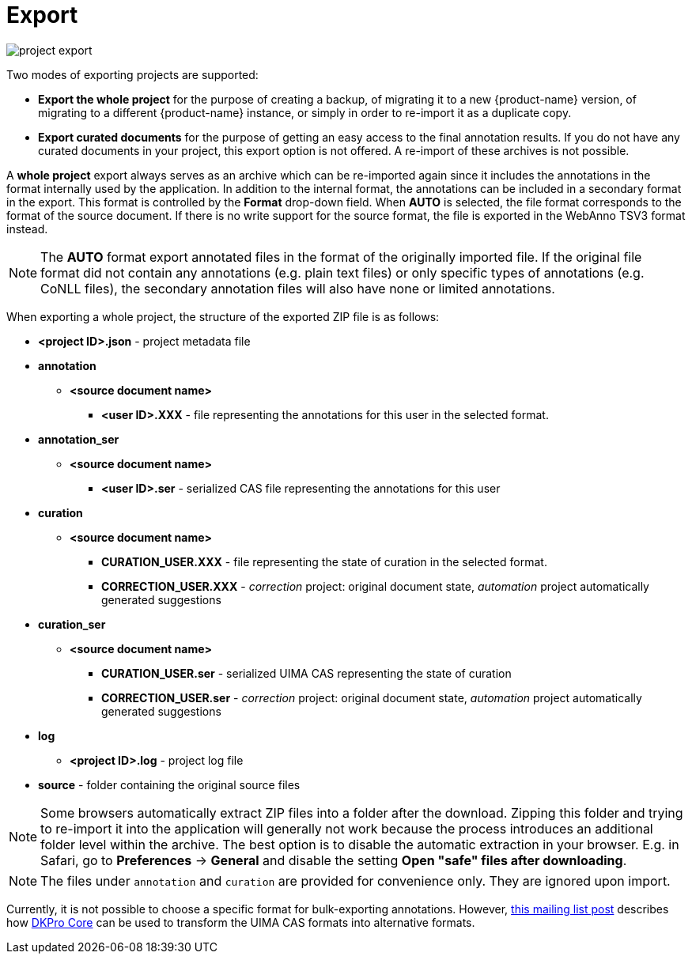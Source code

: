 [[sect_projects_export]]
= Export

image::project_export.jpg[align="center"]

Two modes of exporting projects are supported:

   * *Export the whole project* for the purpose of creating a backup, of migrating it to a new {product-name} version, of migrating to a different {product-name} instance, or simply in order to re-import it as a duplicate copy.
   * *Export curated documents* for the purpose of getting an easy access to the final annotation results. If you do not have any curated documents in your project, this export option is not offered. A re-import
of these archives is not possible.

A *whole project* export always serves as an archive which can be re-imported again since it includes
the annotations in the format internally used by the application. In addition to the internal format, the annotations can be included in a secondary format in the export. This format is controlled by the *Format* drop-down field. When *AUTO* is selected, the file format corresponds to the format of the source document. If there is no write support for the source format, the file is exported in the WebAnno TSV3 format instead.

NOTE: The *AUTO* format export annotated files in the format of the originally imported file. If
      the original file format did not contain any annotations (e.g. plain text files) or only specific 
      types of annotations (e.g. CoNLL files), the secondary annotation files will also have none or limited
      annotations. 

When exporting a whole project, the structure of the exported ZIP file is as follows:

====
* *<project ID>.json* - project metadata file
* *annotation*
** *<source document name>*
*** *<user ID>.XXX* - file representing the annotations for this user in the selected format. 
* *annotation_ser*
** *<source document name>*
*** *<user ID>.ser* - serialized CAS file representing the annotations for this user
* *curation*
** *<source document name>*
*** *CURATION_USER.XXX* - file representing the state of curation in the selected format.
*** *CORRECTION_USER.XXX* - _correction_ project: original document state, _automation_ project 
    automatically generated suggestions
* *curation_ser*
** *<source document name>*
*** *CURATION_USER.ser* - serialized UIMA CAS representing the state of curation
*** *CORRECTION_USER.ser* - _correction_ project: original document state, _automation_ project 
    automatically generated suggestions
* *log*
** *<project ID>.log* - project log file
* *source* - folder containing the original source files
====

NOTE: Some browsers automatically extract ZIP files into a folder after the download. Zipping this
      folder and trying to re-import it into the application will generally not work because the process
      introduces an additional folder level within the archive. The
      best option is to disable the automatic extraction in your browser. E.g. in Safari, go to
      *Preferences* -> *General* and disable the setting *Open "safe" files after downloading*.

NOTE: The files under `annotation` and `curation` are provided for convenience only. They are 
      ignored upon import.

Currently, it is not possible to choose a specific format for bulk-exporting annotations. However, link:https://groups.google.com/forum/#!msg/webanno-user/X3ShaFPXQT0/PnBzpPdXrIgJ[this mailing list post] describes how link:https://code.google.com/p/dkpro-core-asl/[DKPro Core] can be used to transform the UIMA CAS formats into alternative formats.   